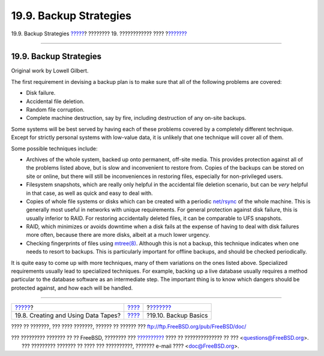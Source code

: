 =======================
19.9. Backup Strategies
=======================

.. raw:: html

   <div class="navheader">

19.9. Backup Strategies
`????? <backups-tapebackups.html>`__?
???????? 19. ???????????? ????
?\ `??????? <backup-basics.html>`__

--------------

.. raw:: html

   </div>

.. raw:: html

   <div class="sect1">

.. raw:: html

   <div class="titlepage" xmlns="">

.. raw:: html

   <div>

.. raw:: html

   <div>

19.9. Backup Strategies
-----------------------

.. raw:: html

   </div>

.. raw:: html

   <div>

Original work by Lowell Gilbert.

.. raw:: html

   </div>

.. raw:: html

   </div>

.. raw:: html

   </div>

The first requirement in devising a backup plan is to make sure that all
of the following problems are covered:

.. raw:: html

   <div class="itemizedlist">

-  Disk failure.

-  Accidental file deletion.

-  Random file corruption.

-  Complete machine destruction, say by fire, including destruction of
   any on-site backups.

.. raw:: html

   </div>

Some systems will be best served by having each of these problems
covered by a completely different technique. Except for strictly
personal systems with low-value data, it is unlikely that one technique
will cover all of them.

Some possible techniques include:

.. raw:: html

   <div class="itemizedlist">

-  Archives of the whole system, backed up onto permanent, off-site
   media. This provides protection against all of the problems listed
   above, but is slow and inconvenient to restore from. Copies of the
   backups can be stored on site or online, but there will still be
   inconveniences in restoring files, especially for non-privileged
   users.

-  Filesystem snapshots, which are really only helpful in the accidental
   file deletion scenario, but can be *very* helpful in that case, as
   well as quick and easy to deal with.

-  Copies of whole file systems or disks which can be created with a
   periodic
   `net/rsync <http://www.freebsd.org/cgi/url.cgi?ports/net/rsync/pkg-descr>`__
   of the whole machine. This is generally most useful in networks with
   unique requirements. For general protection against disk failure,
   this is usually inferior to RAID. For restoring accidentally deleted
   files, it can be comparable to UFS snapshots.

-  RAID, which minimizes or avoids downtime when a disk fails at the
   expense of having to deal with disk failures more often, because
   there are more disks, albeit at a much lower urgency.

-  Checking fingerprints of files using
   `mtree(8) <http://www.FreeBSD.org/cgi/man.cgi?query=mtree&sektion=8>`__.
   Although this is not a backup, this technique indicates when one
   needs to resort to backups. This is particularly important for
   offline backups, and should be checked periodically.

.. raw:: html

   </div>

It is quite easy to come up with more techniques, many of them
variations on the ones listed above. Specialized requirements usually
lead to specialized techniques. For example, backing up a live database
usually requires a method particular to the database software as an
intermediate step. The important thing is to know which dangers should
be protected against, and how each will be handled.

.. raw:: html

   </div>

.. raw:: html

   <div class="navfooter">

--------------

+-----------------------------------------+-------------------------+---------------------------------------+
| `????? <backups-tapebackups.html>`__?   | `???? <disks.html>`__   | ?\ `??????? <backup-basics.html>`__   |
+-----------------------------------------+-------------------------+---------------------------------------+
| 19.8. Creating and Using Data Tapes?    | `???? <index.html>`__   | ?19.10. Backup Basics                 |
+-----------------------------------------+-------------------------+---------------------------------------+

.. raw:: html

   </div>

???? ?? ???????, ??? ???? ???????, ?????? ?? ?????? ???
ftp://ftp.FreeBSD.org/pub/FreeBSD/doc/

| ??? ????????? ??????? ?? ?? FreeBSD, ???????? ???
  `?????????? <http://www.FreeBSD.org/docs.html>`__ ???? ??
  ?????????????? ?? ??? <questions@FreeBSD.org\ >.
|  ??? ????????? ??????? ?? ???? ??? ??????????, ??????? e-mail ????
  <doc@FreeBSD.org\ >.
